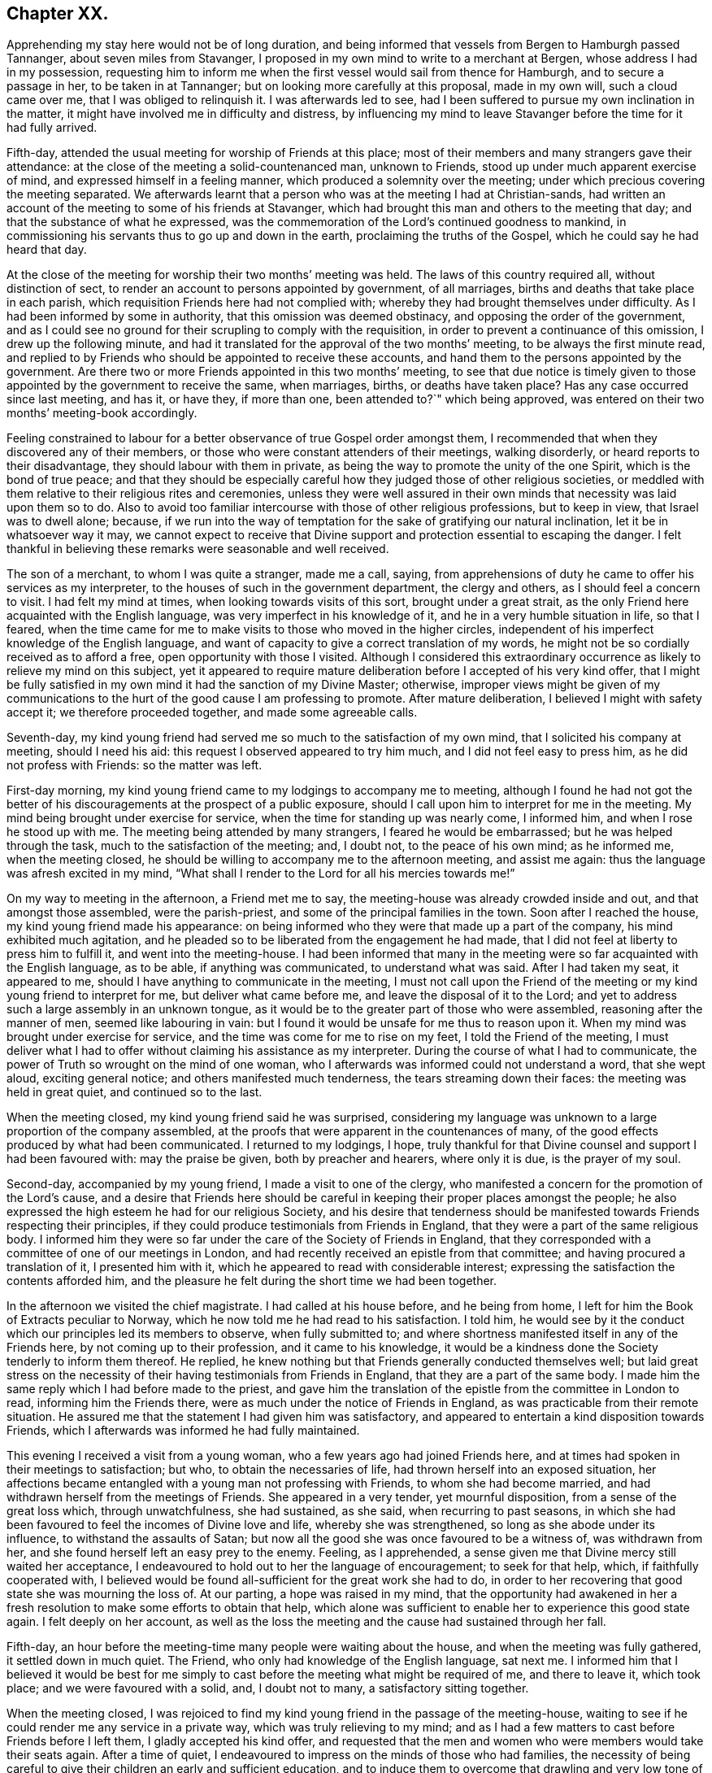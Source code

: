 == Chapter XX.

Apprehending my stay here would not be of long duration,
and being informed that vessels from Bergen to Hamburgh passed Tannanger,
about seven miles from Stavanger,
I proposed in my own mind to write to a merchant at Bergen,
whose address I had in my possession,
requesting him to inform me when the first vessel would sail from thence for Hamburgh,
and to secure a passage in her, to be taken in at Tannanger;
but on looking more carefully at this proposal, made in my own will,
such a cloud came over me, that I was obliged to relinquish it.
I was afterwards led to see,
had I been suffered to pursue my own inclination in the matter,
it might have involved me in difficulty and distress,
by influencing my mind to leave Stavanger before the time for it had fully arrived.

Fifth-day, attended the usual meeting for worship of Friends at this place;
most of their members and many strangers gave their attendance:
at the close of the meeting a solid-countenanced man, unknown to Friends,
stood up under much apparent exercise of mind, and expressed himself in a feeling manner,
which produced a solemnity over the meeting;
under which precious covering the meeting separated.
We afterwards learnt that a person who was at the meeting I had at Christian-sands,
had written an account of the meeting to some of his friends at Stavanger,
which had brought this man and others to the meeting that day;
and that the substance of what he expressed,
was the commemoration of the Lord`'s continued goodness to mankind,
in commissioning his servants thus to go up and down in the earth,
proclaiming the truths of the Gospel, which he could say he had heard that day.

At the close of the meeting for worship their two months`' meeting was held.
The laws of this country required all, without distinction of sect,
to render an account to persons appointed by government, of all marriages,
births and deaths that take place in each parish,
which requisition Friends here had not complied with;
whereby they had brought themselves under difficulty.
As I had been informed by some in authority, that this omission was deemed obstinacy,
and opposing the order of the government,
and as I could see no ground for their scrupling to comply with the requisition,
in order to prevent a continuance of this omission, I drew up the following minute,
and had it translated for the approval of the two months`' meeting,
to be always the first minute read,
and replied to by Friends who should be appointed to receive these accounts,
and hand them to the persons appointed by the government. Are
there two or more Friends appointed in this two months`' meeting,
to see that due notice is timely given to those appointed
by the government to receive the same,
when marriages, births, or deaths have taken place?
Has any case occurred since last meeting, and has it, or have they, if more than one,
been attended to?`"
which being approved, was entered on their two months`' meeting-book accordingly.

Feeling constrained to labour for a better observance of true Gospel order amongst them,
I recommended that when they discovered any of their members,
or those who were constant attenders of their meetings, walking disorderly,
or heard reports to their disadvantage, they should labour with them in private,
as being the way to promote the unity of the one Spirit, which is the bond of true peace;
and that they should be especially careful how they
judged those of other religious societies,
or meddled with them relative to their religious rites and ceremonies,
unless they were well assured in their own minds
that necessity was laid upon them so to do.
Also to avoid too familiar intercourse with those of other religious professions,
but to keep in view, that Israel was to dwell alone; because,
if we run into the way of temptation for the sake of gratifying our natural inclination,
let it be in whatsoever way it may,
we cannot expect to receive that Divine support and
protection essential to escaping the danger.
I felt thankful in believing these remarks were seasonable and well received.

The son of a merchant, to whom I was quite a stranger, made me a call, saying,
from apprehensions of duty he came to offer his services as my interpreter,
to the houses of such in the government department, the clergy and others,
as I should feel a concern to visit.
I had felt my mind at times, when looking towards visits of this sort,
brought under a great strait,
as the only Friend here acquainted with the English language,
was very imperfect in his knowledge of it, and he in a very humble situation in life,
so that I feared,
when the time came for me to make visits to those who moved in the higher circles,
independent of his imperfect knowledge of the English language,
and want of capacity to give a correct translation of my words,
he might not be so cordially received as to afford a free,
open opportunity with those I visited.
Although I considered this extraordinary occurrence
as likely to relieve my mind on this subject,
yet it appeared to require mature deliberation before I accepted of his very kind offer,
that I might be fully satisfied in my own mind it had the sanction of my Divine Master;
otherwise,
improper views might be given of my communications to the
hurt of the good cause I am professing to promote.
After mature deliberation, I believed I might with safety accept it;
we therefore proceeded together, and made some agreeable calls.

Seventh-day,
my kind young friend had served me so much to the satisfaction of my own mind,
that I solicited his company at meeting, should I need his aid:
this request I observed appeared to try him much, and I did not feel easy to press him,
as he did not profess with Friends: so the matter was left.

First-day morning, my kind young friend came to my lodgings to accompany me to meeting,
although I found he had not got the better of his
discouragements at the prospect of a public exposure,
should I call upon him to interpret for me in the meeting.
My mind being brought under exercise for service,
when the time for standing up was nearly come, I informed him,
and when I rose he stood up with me.
The meeting being attended by many strangers, I feared he would be embarrassed;
but he was helped through the task, much to the satisfaction of the meeting; and,
I doubt not, to the peace of his own mind; as he informed me, when the meeting closed,
he should be willing to accompany me to the afternoon meeting, and assist me again:
thus the language was afresh excited in my mind,
"`What shall I render to the Lord for all his mercies towards me!`"

On my way to meeting in the afternoon, a Friend met me to say,
the meeting-house was already crowded inside and out, and that amongst those assembled,
were the parish-priest, and some of the principal families in the town.
Soon after I reached the house, my kind young friend made his appearance:
on being informed who they were that made up a part of the company,
his mind exhibited much agitation,
and he pleaded so to be liberated from the engagement he had made,
that I did not feel at liberty to press him to fulfill it,
and went into the meeting-house.
I had been informed that many in the meeting were
so far acquainted with the English language,
as to be able, if anything was communicated, to understand what was said.
After I had taken my seat, it appeared to me,
should I have anything to communicate in the meeting,
I must not call upon the Friend of the meeting or
my kind young friend to interpret for me,
but deliver what came before me, and leave the disposal of it to the Lord;
and yet to address such a large assembly in an unknown tongue,
as it would be to the greater part of those who were assembled,
reasoning after the manner of men, seemed like labouring in vain:
but I found it would be unsafe for me thus to reason upon it.
When my mind was brought under exercise for service,
and the time was come for me to rise on my feet, I told the Friend of the meeting,
I must deliver what I had to offer without claiming his assistance as my interpreter.
During the course of what I had to communicate,
the power of Truth so wrought on the mind of one woman,
who I afterwards was informed could not understand a word, that she wept aloud,
exciting general notice; and others manifested much tenderness,
the tears streaming down their faces: the meeting was held in great quiet,
and continued so to the last.

When the meeting closed, my kind young friend said he was surprised,
considering my language was unknown to a large proportion of the company assembled,
at the proofs that were apparent in the countenances of many,
of the good effects produced by what had been communicated.
I returned to my lodgings, I hope,
truly thankful for that Divine counsel and support I had been favoured with:
may the praise be given, both by preacher and hearers, where only it is due,
is the prayer of my soul.

Second-day, accompanied by my young friend, I made a visit to one of the clergy,
who manifested a concern for the promotion of the Lord`'s cause,
and a desire that Friends here should be careful
in keeping their proper places amongst the people;
he also expressed the high esteem he had for our religious Society,
and his desire that tenderness should be manifested
towards Friends respecting their principles,
if they could produce testimonials from Friends in England,
that they were a part of the same religious body.
I informed him they were so far under the care of the Society of Friends in England,
that they corresponded with a committee of one of our meetings in London,
and had recently received an epistle from that committee;
and having procured a translation of it, I presented him with it,
which he appeared to read with considerable interest;
expressing the satisfaction the contents afforded him,
and the pleasure he felt during the short time we had been together.

In the afternoon we visited the chief magistrate.
I had called at his house before, and he being from home,
I left for him the Book of Extracts peculiar to Norway,
which he now told me he had read to his satisfaction.
I told him,
he would see by it the conduct which our principles led its members to observe,
when fully submitted to;
and where shortness manifested itself in any of the Friends here,
by not coming up to their profession, and it came to his knowledge,
it would be a kindness done the Society tenderly to inform them thereof.
He replied, he knew nothing but that Friends generally conducted themselves well;
but laid great stress on the necessity of their having
testimonials from Friends in England,
that they are a part of the same body.
I made him the same reply which I had before made to the priest,
and gave him the translation of the epistle from the committee in London to read,
informing him the Friends there, were as much under the notice of Friends in England,
as was practicable from their remote situation.
He assured me that the statement I had given him was satisfactory,
and appeared to entertain a kind disposition towards Friends,
which I afterwards was informed he had fully maintained.

This evening I received a visit from a young woman,
who a few years ago had joined Friends here,
and at times had spoken in their meetings to satisfaction; but who,
to obtain the necessaries of life, had thrown herself into an exposed situation,
her affections became entangled with a young man not professing with Friends,
to whom she had become married, and had withdrawn herself from the meetings of Friends.
She appeared in a very tender, yet mournful disposition,
from a sense of the great loss which, through unwatchfulness, she had sustained,
as she said, when recurring to past seasons,
in which she had been favoured to feel the incomes of Divine love and life,
whereby she was strengthened, so long as she abode under its influence,
to withstand the assaults of Satan;
but now all the good she was once favoured to be a witness of, was withdrawn from her,
and she found herself left an easy prey to the enemy.
Feeling, as I apprehended,
a sense given me that Divine mercy still waited her acceptance,
I endeavoured to hold out to her the language of encouragement; to seek for that help,
which, if faithfully cooperated with,
I believed would be found all-sufficient for the great work she had to do,
in order to her recovering that good state she was mourning the loss of.
At our parting, a hope was raised in my mind,
that the opportunity had awakened in her a fresh
resolution to make some efforts to obtain that help,
which alone was sufficient to enable her to experience this good state again.
I felt deeply on her account,
as well as the loss the meeting and the cause had sustained through her fall.

Fifth-day, an hour before the meeting-time many people were waiting about the house,
and when the meeting was fully gathered, it settled down in much quiet.
The Friend, who only had knowledge of the English language, sat next me.
I informed him that I believed it would be best for me simply
to cast before the meeting what might be required of me,
and there to leave it, which took place; and we were favoured with a solid, and,
I doubt not to many, a satisfactory sitting together.

When the meeting closed,
I was rejoiced to find my kind young friend in the passage of the meeting-house,
waiting to see if he could render me any service in a private way,
which was truly relieving to my mind;
and as I had a few matters to cast before Friends before I left them,
I gladly accepted his kind offer,
and requested that the men and women who were members would take their seats again.
After a time of quiet, I endeavoured to impress on the minds of those who had families,
the necessity of being careful to give their children an early and sufficient education,
and to induce them to overcome that drawling and very low tone of voice,
in which they were in the habit of expressing themselves,
directing their faces to the ground, when speaking to persons,
from which I was informed disgust had arisen in the
minds of some of the inhabitants against Friends.
My remarks appeared to be well received, and desires were expressed,
I could not doubt in great sincerity, that they might profit by them.
The care which my kind young friend manifested at this time, unsought for by me,
endeared him much to me.
In the afternoon I walked out of town about four English miles,
and had a religious opportunity in a family.

Seventh-day, accompanied by my young friend, I waited upon the lieutenant of the county,
with whom I had an agreeable interview, relative to some difficulties Friends were under,
whose case was before the ecclesiastical court.
He manifested a kind disposition towards Friends, saying,
if those of Stavanger had been able to produce testimonials of their religious
principles being the same as those of Friends in England,
the prosecution would not have been commenced.
I gave him the same reply I had done to others, with which he appeared satisfied.
I left with him the Book of Extracts;
and after his expressing in an agreeable manner the desire he felt
for my getting comfortably forward the remainder of my journey,
we parted.

I felt drawings in my mind to visit an aged couple, about five miles out of Stavanger,
parents to one of the Friends of Christiana;
but who I was informed were much opposed to Friends,
and would not receive two Friends who had been here from England, on a religious visit.
The prospect of making the attempt felt trying;
but fearing I should not be clear in the sight of my Great Master without it,
we proceeded this afternoon, and met with a very cordial reception.
Every effort in their power, according to their limited circumstances,
appeared to be made to refresh our bodies; and we had reason for believing,
that what was offered in the line of ministry was well received;
at parting they expressing the comfort which our visit had afforded them.

First-day morning, as I approached the meeting-house I was plunged into exercise,
by observing the great number of people already assembled: when the doors were opened,
the meeting soon settled down in quiet, and closed under a covering of good;
a thankful sense attended my mind that holy help had been near,
cementing us together in spirit.
I was again comforted in finding my kind young friend was in the passage of the meeting-house,
to lend me his further assistance.
As I expected to take my departure before another first-day,
I requested Friends again to take their seats to
afford us a quiet parting opportunity together.
Much did not appear to be required of me in the way of ministry:
it proved a time in which heart-felt sorrow was manifest,
and many tears were shed at the prospect of our being likely so soon to separate;
but I believed I felt fully satisfied in my own mind the time was come for it,
and that it would be unsafe for me to yield to the entreaties,
to tarry longer amongst them.
After the opportunity closed, feeling something still on my mind to one of the Friends,
I requested my interpreter to remain with the Friend and myself; we sat down together,
and having been strengthened to relieve my mind fully
on the subject with which I had been exercised,
the way appeared clearly to open for me to request Friends
to arrange for my proceeding towards Bergen.

At the afternoon meeting the crowd of strangers was great:
the manner in which the people entered the meeting-house
encouraged me to hope we should be favoured together.
They manifested agreeable attention to what was communicated,
and remained quiet until the meeting closed;
many of their countenances indicating that their minds were seriously affected.
They came up in a feeling manner, and offered me and my interpreter their hands,
which led me to hope he had been favoured with Divine
help in the discharge of his arduous undertaking.
In the evening I returned home with two Friends of the meeting,
who reside with their parents, on an island, about five miles from shore.
The parents do not profess with Friends, but they received me with great kindness.

Before I retired to rest, feeling something given me to communicate to the parents,
I sought for help to be found faithful to this pointing of duty.
They received what I had to cast before them with expressions of gratitude.
Next morning, after a religious opportunity in the family, we returned to Stavanger.
On inquiry being made about a vessel bound for Hamburgh,
it was found that there was one lying at Tannanger, about seven miles from Stavanger,
waiting for a fair wind, and another was soon to sail from Bergen,
which it was expected would pass Tannanger;
but whenever I looked at taking shipping at Tannanger, such a cloud came over my mind,
that I saw no way for me but to decline so doing,
and yet I could not see any prospect of service likely to open for me at Bergen.
In this trying situation, I thought I might truly say my faith was tried,
as to an hair`'s breadth,
from the dread of encountering a voyage of near a hundred miles to Bergen,
on such a dangerous, rocky coast, in an open boat.
But as my friends here thought I should not be able to endure an overland journey,
there appeared no other way for me,
if I was favoured with the continuation of Divine guidance,
in the safe accomplishing of my further prospects of religious duty, but to submit.

After much exercise and earnest seeking to the Lord not to leave me,
until a willingness was brought about in me to commit my poor body to his keeping,
I was favoured to experience the contending powers to be disarmed;
my fears all vanished out of sight,
and I was enabled cheerfully to yield to proceed in this way,
and not to have a desire in my mind to adopt any other,
from an assurance I should be strengthened to endure whatever difficulties
might be permitted to fall to my lot on the passage.
I therefore requested my friends to arrange for my speedy departure.
After inquiry being made for a boat, and a company of men to take charge of me,
and nothing offering that appeared suitable, my kind friend, Thomas, having a good boat,
and he and my interpreter being well acquainted with the coast,
they engaged to provide themselves with such help as would be necessary,
and to take charge of me to Bergen.
As I had expected that I must commit myself to entire strangers,
whose language I could not understand,
I esteemed this a great mercy from my heavenly Father;
and secretly acknowledged it as a further proof of his superintending care,
and say I have lacked nothing that was essential to my getting forward,
when the time was fully come for my proceeding.
May the recurrence to this instance of Divine regard,
excite in me not only the inquiry of "`Lord, what wilt thou have me to do?`"
but a willingness also to yield unreserved obedience to all his requirings;
that I may not be found an ungrateful receiver of his manifold favours.

Previously to my departure I received a visit from two young persons,
who have of late become diligent attenders of Friends`' meetings;
respecting whom a comfortable hope was raised in my mind,
that if they hold on their way as they have begun,
they will add strength to this meeting.
On inquiry as to the cause that had induced them to come and sit with Friends,
as they lived at some distance from Stavanger,
I received the following interesting narrative.
They were members of the Lutheran church;
the young woman had been a diligent attender of her own place of worship,
but absenting herself for a considerable time from it,
the priest of the parish sent for her, and inquired into the cause,
asking if she had anything against him that was the cause of it.
To which she replied she had.
He appeared greatly confused.
She then told him,
she attended the burial of a man who was well known to have been a very irreligious,
immoral character; and that in a sermon he preached at his grave,
he endeavoured to set him forth to the hearers as a man of good conduct--one
who had walked amongst men as uprightly as the patriarch Jacob;
that she durst no longer sit under his preaching.
For some time after absenting herself from the Lutheran place of worship,
she spent her first-days at home,
until her mind was divinely turned towards the meeting of Friends.
At first she met with great opposition from her brother;
but in time her steady conduct so wrought on his mind,
that he has now become her companion in attending Friends`' meetings:
they appeared to be very near to that principle of light and life, which,
if fully yielded to, would make them waymarks to others,
and instruments in the Divine hand of increasing this meeting.

Fourth-day morning, we set out on our passage.
I was favoured to enter the boat as void of fear as if I
had been entering a carriage to travel on a fine,
level road, and not as having a voyage before me of nearly one hundred miles,
in an open boat, off a dangerous, rocky coast.
We proceeded well on our way until noon, when heavy rain came on,
and we put into Corsunt Harbour for the night.
These harbours, between Stavanger and Bergen are very numerous:
in consequence of the rocks and sudden squalls of wind they are subject to in this passage,
many wrecks occur.
I endeavoured to make the best of the miserable accommodation the house I entered afforded,
and next morning we got on our way;
but we had not proceeded far before a heavy fog came on,
which rendered it difficult for the boatmen to steer
their course with safety amidst numerous sunken rocks.
The appearance of the fog, the anxiety manifested by the boatmen for our safety,
the frequent occurrence of these sunken rocks in every direction,
and my getting rather off my watch,
threatened to shake that confidence in the all-superintending care of a Divine Power,
with which I began my voyage;
but from an assurance that exposing myself to these dangers was not in my own will,
but in obedience to His commands, in whose hand is my life, to do with it as he pleases,
I was favoured with ability to resume my confidence,
and all my fears of danger disappeared,
not leaving a desire to be anywhere than where I then was.
The men kept at their labours late this night,
to reach a station where we were the most likely
to have such beds as we might venture to get into.

On sixth-day we again proceeded, the wind being against us,
and having considerable arms of the sea to cross, and a strong current to contend with,
made it hard work for our boatmen; who being desirous of relief,
and coming up with a fisherman, applied to him, when he directed them to take a course,
which soon led us into still water for four or five miles.

We passed between lofty rocks, on the tops of which, in places,
stones of a great size hung above our heads, as if ready to come down upon us,
the passage not being wider than a canal.
The quietness and terrific appearance of the whole scenery,
during this part of our voyage, were truly awful:
the pieces that had fallen down from the top of the rocks into the stream,
scarcely allowed us room to make our way forward, until, to our great surprise,
we came to a termination of the water-course in which we were.
This led us to conclude we should have to return all the way we had come.
Our boatmen held a consultation.
One of them concluded to climb the highest rock, to ascertain how to proceed.
He soon returned, and proposed our taking the luggage out,
and carrying the boat over the rocks,
whereby we should get into another water-course that
would lead us into the track we must take for Bergen.
This we were obliged to do twice before we reached Bergen,
which we were favoured to do before it was quite dark; for which,
and the calm and quiet my mind had been preserved in during the voyage,
I felt truly thankful.

On my ascending the customhouse steps, to have my luggage examined,
a person of respectable appearance accosted me in the English language;
but it being late, and I under some anxiety about obtaining suitable lodgings,
I did not feel disposed to converse with him.
After I left him, I turned back,
and requested he would assist me in finding comfortable lodgings; on which,
without hesitation, he sent a man with me to the house of a widow woman,
a native of Newcastle-on-Tyne, in England, where, during my stay at Bergen,
I was comfortably cared for.
On inquiry, I found a vessel was to sail, bound to Altona, that it was small,
with very poor accommodations for such a voyage;
but believing I must not let the opportunity slip,
I engaged with the captain accordingly.

First-day, we agreed to sit down together in my apartment, to hold our meeting.
Before the time for our sitting down, three persons made us a call;
and as they appeared disposed to enter into serious conversation,
I felt myself brought into a strait.
The time for our meeting being come, and not feeling easy to desire them to withdraw,
I requested one of the Friends to inform them of our intended meeting,
and leave them at liberty to stay or not.
They were disposed to remain with us, and I humbly hope to a good degree of profit,
the meeting closing under a feeling of solemnity.
In the afternoon meeting we had several others in addition to those we had in the morning.

On looking back at the service which I believed was called for at my hands,
and querying in my own mind, Is any good likely to come of this day`'s work,
considering how imperfect my interpreter was in the knowledge of the English language?
the language of the blessed Master, "`Gather up the fragments,
that nothing may be lost,`" was brought to my mind; accompanied with a belief,
that if the people did not receive all that was given me to hand to them, yet,
if the fragments were but carefully gathered up,
the labour of the day would not all be in vain;
which had a tendency to settle my mind in the quiet.
Feeling drawings to make a visit to the prisoners who are called slaves,
I mentioned the circumstance to my friend, the consul for Lubeck and Bremen,
to whom I had a letter of introduction.
He informed me they were under the care of the governor;
and on my proposing to wait upon him to obtain his permission,
the consul kindly offered to accompany me, which I gladly accepted,
as he was well qualified to act as my interpreter.

The governor received us very respectfully;
but I had some difficulty in getting him to enter into my views,
he supposing that I intended to publish an account
of the manner in which the prison was conducted,
and the state of the prisoners.
When he understood my motive,
he without further hesitation requested me to fix my own time,
and the captain on duty should have the prisoners assembled for the purpose,
and he should attend upon me.
I again saw fresh cause for thankfulness to my good Master,
in thus making way for me in the mind of the governor.
In the afternoon I walked out of town, and took tea with a merchant and his family:
feeling my mind drawn into silence, something was given me for communication,
and endeavouring to be found faithful,
what I had to offer appeared to be gratefully received.
On my way home, I was enabled, as it were, to skip over the mountains,
and afresh to set up my Ebenezer to His praise,
who still in mercy continues to be my present help in every needful time.

Third-day morning, I made a visit to the dean of Bergen; he received me kindly,
spoke some English, but understood it better than he could speak it.
I presented him with some books, which he received freely.
At our parting, expressed the solicitude he felt,
that my views in taking such a journey might be blessed to those I visited,
and that God would preserve me, and grant me a peaceful return to my family:
he then added, although there were so many distinctions amongst men,
with regard to their profession of religion, yet religion being a heartfelt work,
it must become the experience of all, who are favoured to find acceptance with God.
I proceeded with the consul and the Friend who had
occasionally acted as my interpreter to the castle,
where the prisoners are.
On our way I solicited the help of the consul as my interpreter,
but as it appeared a task of such a public nature, finding it would be trying to him,
I did not feel easy to press it; especially, as he assured me,
if my interpreter was at a loss he would assist him if there was need for it.

On our arrival at the castle,
we were received in a very respectful manner by the captain of the guard,
who conducted us to a room where the prisoners were assembled:
during a short space of silence,
I thought I never felt more need of an increase of faith;
and when strength was given me to open my mouth, it was under such feelings of weakness,
that I was led to fear I should not be able to acquit myself so as to obtain full relief:
but by being willing to make use of the strength mercifully afforded,
I was favoured with an increase.
Great quietness and attention were manifested on
the part of the prisoners and their attendants;
the countenances of many appearing to be seriously affected.

At our parting I found, if I followed the pointings of duty,
I must offer each of the prisoners my hand,
to which at the moment a degree of reluctance was felt within; but on offering my hand,
they generally returned theirs with marks of good feeling.
Some who were able to speak English,
expressed their desire that the counsel which had
been imparted might prove profitable to them,
and acknowledged their thankfulness to the Almighty
for inclining my heart to pay them this visit.
The preacher of the German congregation and the consul had informed
me there were two members of our religious Society in Bergen:
this information took such hold of my mind that I requested them to send the Quakers,
as they called them, to my lodgings.
They were described to be very poor, but highly respected by people generally,
for their uniform steady, good conduct.
The man came to my lodgings, and brought his wife with him.

From the account I had received of their poverty, I was much struck with their neat,
clean, and respectable appearance;
but soon satisfied myself they were not of our religious Society,
but part of a company who several years ago suffered great persecution,
on account of their religious principles, in the late king of Wirtemburg`'s dominions.
On inquiry, it appeared that, in many respects, they held the principles of Friends,
with regard to war, oaths, language, and respect of persons.
The woman, who appeared very intelligent,
gave me the following account of some of their sufferings,
in consequence of leaving the established religion of the nation.
Their number was small; and their good conduct so gained the esteem of the king,
that he gave them a parcel of land for a settlement; but in time,
their number increased to several hundreds.
When this great increase came to the king`'s knowledge, he withdrew his kindness,
and began to persecute them; in doing which, it was supposed he was put on by others;
casting into prison men, women, and children as young as ten years of age;
having the men flogged almost daily, until the blood ran into their shoes,
to compel them to renounce those scruples which they believed
they were called upon to maintain against war,
oaths, flattering language, hat-honour, and other matters of faith.

The governor of the castle,
fearing lest their constancy under these sufferings should excite compassion
in the minds of those appointed to execute this rigour of the law,
generally attended in person,
to see that no part of the punishment designed to be inflicted should be omitted.
One day the individual,
who had been an instrument in the Divine hand of gathering this religious body,
being brought out to undergo his punishment,
the governor standing by to see that it was faithfully inflicted, the poor man,
whilst under his sufferings, addressed the governor in nearly the following words,
"`The Lord will reward thee for thy cruelty, in that thou art so unmerciful towards us.`"
At which the governor smote him several times over his breast with his sword, saying,
"`Dost thou, thou me?`"
to which he replied, "`I say, the Lord will reward thee for thy cruelty towards us;
and thou shalt never be able again to witness such acts of cruelty towards us.`"
At which the governor spurred his horse,
and the beast set off with such speed that he fell with him;
whereby his sword was forced out of its sheath, and entering his body at the hip,
wounded him in such a manner, that he never was able to leave his bed while he lived.
This circumstance reaching the ears of the king, he gave orders,
that those who had these poor sufferers in their power,
should be careful not to endanger their lives when punishing them.

Another of the officers was equally cruel; for after having them so severely punished,
that when they were loosened from the post to which they had been fastened,
they scarcely had strength to stand on their feet;
the next day he would have them driven like cattle to hard work.
After long and severe imprisonment, the king gave them their liberty,
on condition that they left his dominions;
the sufferers disposed of what property they had left,
and seven hundred of them engaged their passage in an American vessel,
to be put on shore in some part of the United States of America;
but even then their sufferings did not terminate,
from their falling into the hands of a cruel captain.
The following account of his conduct towards these, his passengers,
was given me by Henry Otiley, his wife, and J. Hurtz, passengers.

She sailed from Holland in 1817, with seven hundred passengers on board, including men,
women and children: each passenger was obliged to pay for his passage in her,
and for provision during the voyage on going on board.
She sailed the next day up the Texel, where she lay at anchor ten days:
she then sailed again for two weeks, and returned to the Texel,
the captain alleging they had not sufficient provision and water:
here they remained for twelve weeks, the captain saying, the wind was contrary.
At the expiration of the first six weeks, the captain told the passengers,
that the provision which was to have served them
until they arrived on the American shore,
was exhausted, and they must purchase from him with the money they had left,
their further supply of provision, which he sent for daily to an island near;
he charging them an exorbitant price.
This continued to be the case for six weeks:
several young men on board were desirous of going on the island to purchase for themselves,
but were forcibly prevented.
Three hundred died of a fever, occasioned by the want of proper food and water:
as fast as they died the captain took possession of their effects,
and their bodies were committed to the great deep,
and sometimes before life was quite extinct.
Several young men on board united and went to the captain`'s cabin
to force from him a better supply of provision and water,
but found the captain and some of his men armed with muskets;
the captain and his men secured those who were the most active in this attempt,
and severely flogged them.
If any complained, the captain frequently caused them to be punished;
and when mothers begged, with all submission, for a little water for their infants,
saying, they were dying for want of it, the captain would refuse, saying,
"`Let them die!`"
He continued these practices,
until he considered himself in danger of having the
provision taken forcibly from the boat,
by those who were no longer able to pay for it.

At length the ship, by order of the captain, was put under full sail,
notwithstanding his sailors remonstrated with him; a storm coming on,
the three masts were broke, and they were in danger of being lost.
A few days after they broke their masts, an English vessel came up to them,
the captain of which offered to take the passengers to England:
after a long dispute with the steward, the steersman and the passengers,
the captain refused the offer.
He then endeavoured to prepare a boat for himself to quit the vessel, but the steward,
whose wife and children were on board, would not suffer him to leave;
but cut the rope of his boat and sent it adrift.
The captain then put into Bergen, where he set the passengers on shore,
under pretence of the vessel undergoing repair; after which he sold her privately,
and disappeared, leaving his passengers to shift for themselves;
many of whom were so feeble for want of food,
that they were not able to land without assistance:
notwithstanding he had water and provision in the vessel when he decamped.

Before their case was fully known in Bergen,
I was informed by different respectable individuals there,
that some of them died for want,
and from being confined for room in the places where they took shelter,
a fever broke out amongst them, whereby nearly one hundred of them died.
Children were left without parents to care for them, which,
children some of the wealthy inhabitants took into their families.
Such as had property still in their possession sold it, and went to North America;
but many whom the captain had stripped of all for a supply of food,
were obliged to remain behind.
Their situation coming to the knowledge of the king of Sweden,
he had them conveyed to America to join their countrymen; but this man,
Henry Otiley and his wife, were left behind.

When the woman had proceeded thus far with her recital of this disastrous account,
for a while she was unable to proceed, being so bathed in tears,
more particularly at that part of it, about their being left behind,
and separated from their relations and those with whom they were in religious fellowship;
being left amongst those whose language they could not generally
understand,--stripped of all their property,
and no religious society with whom they could unite.
She further informed me,
they had by their industry saved one hundred and twenty-five
dollars towards their passage to North America:
that there was an American vessel in the harbour about sailing for the United States,
which sum they had offered the captain for their passage,
it being the utmost they could raise,
the household furniture which they used being only lent them;
but the captain demanded two hundred and fifty dollars,
and they were to find their own provision for the voyage.

The poor woman appeared to despair of release from their trying situation,
if this vessel should leave them behind.
Their case fastened on my mind, and I found,
without doing violence to my religious feelings, I could not cast them off.
I applied to the minister of the German congregation, who informed me,
they were much respected by the inhabitants for their industry,
and steady upright conduct;
and manifested much interest in their being helped to join their brethren in North America;
but appeared discouraged about the money being raised for the purpose.
No way appeared to me so likely to raise it,
as by a petition being presented to the wealthy inhabitants;
I therefore prevailed on the minister of the German congregation,
to draw up such a one as I could be easy to take an active part in presenting,
should no one else be willing to step forward for their help.

Although the different individuals I spoke to on the occasion,
gave it as their opinion the money would not be easily raised,
I found I must not desert the post I had taken; I therefore began the subscription,
on behalf of some of my German friends in London, with twenty dollars,
in hopes it would prove a spur to the generosity of the wealthy inhabitants.
I then consulted my friend, the Lubeck consul,
on the propriety of my going on their Exchange with the petition,
at the time when the merchants were generally assembled,
and presenting the petition to such as were likely to give: he encouraged my doing so,
and agreed to accompany me.

I then called upon the English consul, to whom I found Henry Otiley was well known,
and by whom he was highly spoken of,
who encouraged me to be on the Exchange as I had proposed, saying,
he would prepare the minds of some of his friends to attend to the petition when presented.
Accompanied by the consul, at the time considered the most suitable, I attended;
and in a short time raised nearly the whole of the
amount wanted to complete their passage money,
their provision, and a stock of leather, Henry Otiley being a glover,
to employ him on ship-board,
that he might not be destitute of the means of raising some money when he landed.
The subscription being now so nearly completed,
the two consuls took charge of the petition, assuring me,
they would not quit their post until the whole was completed.
Fearing lest any shortness should occur,
I did not feel myself fully acquitted without giving the consul liberty,
if it should be needful, but which was not the case,
to apply to my friends at Altona for twenty dollars
more on account of my German friends in London.

I next proceeded to the captain, who assured me they should not be left;
and then to Henry Otiley and his wife to set their hearts at rest:
but the account of what had been done had already reached them,
and their countenances sufficiently manifested the gladness
of heart that had taken place of the sadness and depression,
which had been so strikingly portrayed in their countenances: the woman,
in a very pathetic tone of voice, exclaimed, "`The ways of the Lord are, indeed,
ways of wisdom,`" accompanied with strong expressions of gratitude.
Their feelings of gratitude, I thought, could not much exceed my own,
in having been instrumental in their relief from suffering.

After leaving Henry Otiley and his wife,
not feeling that I had done quite all that was required of me,
as the vessel they were going in was bound for Baltimore, I returned,
and wrote a note to two Friends, who I supposed resided at that place,
requesting they would assist them in turning their gloves into money,
and proceeding to the settlement of those who went over before them;
this note was afterwards of singular use to them in England,
where they were again brought under fresh trials.
The consul having engaged to procure their passports,
my mind was at liberty to leave Bergen,
when the vessel I had engaged my passage in to Altona was ready to sail.
I received a visit from the person who accosted me in English on my first landing,
and who so kindly cared for me about procuring a suitable lodging;
although it appeared he was a stranger to our religious Society,
yet from the remarks which he made on several subjects, especially that of oaths,
he was evidently convinced in his judgment of many of our religious principles:
he lamented his not being, as he termed it, a free man,
as he said would have been the case with him,
had he been brought up in the mercantile business;
but now the fear of giving offence to the government, he frankly acknowledged,
was in the way of his publicly avowing his religious principles;
he had a wife and family wholly dependent on him.
I viewed his situation as a mournful one,
but did not feel sufficient to justify much interference on my part.
I gave him the Book of Extracts and a few pamphlets.

Fifth-day, we held our little meeting:
in addition to the Friends who came with me from Stavanger,
we had the company of Captain Erasmus Jepsen, who resides at Marstal Poa Eroe,
in Denmark, who has long separated himself from the established worship,
and sits down in his own house with his family,
in order to perform religious worship as Friends do; and,
from what I was able to understand,
his conduct was much the same as that of a consistent Friend.
I was led to hope, that in this our little parting meeting,
we were enabled each one afresh to renew his covenant:
may we be favoured to keep our covenants, and then,
should our parting prove a final one as to this world,
our souls will again unite in praises and thanksgiving to Him,
who in mercy has condescended to snatch us as brands out of the burning.

This afternoon I received another visit from my friend
who so kindly cared for me on landing;
he informed me he had, with much satisfaction, read over the Book of Extracts,
which fully comported with his own views, on the various subjects it contained;
he again lamented that his situation in life was a bar to his making
that public declaration of his religious principles to the world,
which he otherwise should do.
Notwithstanding it was evident he was acting against conviction,
yet as my way for much interference appeared to be still closed up,
I believed it was both safer for myself and for him,
that I should be sparing in my observations on his trying situation,
and leave him to the good Power who alone was able to effect his enlargement.
The remarks I felt at liberty to make, appeared to be well received;
the tears at times copiously flowed from his eyes; and at our parting he said,
he could not find words to express the joy it gave him,
when he cast his eyes upon me in the boat, before my landing.
It was some time after our parting,
before my mind was in degree relieved from the painful feelings excited on his account,
fearing he would remain a Nicodemus to the end.
I proposed sending him a Barclay`'s [.book-title]#Apology#, which he said he would gladly accept.

Seventh-day, the captain came to inform me, he should sail this afternoon,
or in the evening.
The time now being nearly come for my quitting Norway,
the extension of Divine preservation and help I have been favoured in many ways to experience,
is cause of reverent thankfulness.
I have not passed along without at times anticipating danger,
lest I should get off my watch,
and be drawn out into conversation beyond my proper business,
and my words be used to my disadvantage:
yet on as impartial a retrospect as I have been capable of taking,
I cannot find that I am charged by my Divine Master
with having acted the part of a coward in his cause,
notwithstanding the caution, and in some instances, threatening of some persons,
in stating, that the laws of Norway are severe on an attempt to proselyte;
but I endeavoured, both in public and private,
before I committed myself by giving a sentiment on a religious subject,
to feel something of the woe if I kept silence; and when this woe was felt,
to deliver what came before my mind with becoming boldness,
and in that courage which the truth gives: thus fresh cause is felt by me to declare,
the Lord has been my shield and buckler, and exceeding great reward.

At four o`'clock this afternoon we set sail;
my companion in the cabin was a Lutheran preacher,
whose place of residence was on an island on a rocky part of the coast.
At first we had calm weather,
but after a while a very violent storm of wind and rain came on.
The whistling of the wind,
and the frequent dashing of the tremendous waves against the sides of the vessel,
as if they would have met each other, formed a truly awful scene.
My mind, in adorable mercy was preserved calm through the whole, and I could say,
I was not permitted to feel a desire to be anywhere than where I then was;
although an affecting event at times came before my mind,
which occurred a few months past on this part of the coast,
of upwards of one hundred fishermen and boys leaving
Bergen and its neighbourhood to go a fishing,
on a fine sun-shining morning,
when a storm suddenly arose soon after they left the shore,
and they not being able to return, it was said, nearly the whole of them perished.

First-day, the weather being fine, we made some little way.
Second-day, we reached Carr-sun; here we took in a friend of my companion, the preacher,
who spoke English.
At Carr-sun we cast anchor, and I went on shore for about six hours,
which was a great relief; as our vessel was very small,
and we were sadly pent up for room in the cabin.

Fifth-day, we were favoured to get clear of this rocky part of the coast; and out to sea.
Sixth-day night, it blew a tempest; awful both to hear and feel,
from the violence with which the vessel was tossed to and fro.
The Lutheran preacher appeared much alarmed, frequently rising up in his bed,
calling for the captain, wringing his hands, and weeping in great distress.
I did all in my power, by signs, to encourage him to look up to heaven for support;
but it seemed as though he had no hold there to afford him any consolation.
I was favoured with assurance in my own mind that we should land safely;
at times remembering that my great Master had not yet given me my discharge,
but had given me clearly to see, when this visit was brought to a close,
he had yet further service for me,
and therefore would not suffer me to become a prey to the unstable elements.
The weather being likely to prove stormy,
our captain proposed taking a pilot at Heligoland to take us to Cuxhaven,
in order that we might reach the custom-house at Harburgh in proper time.

After a tremendous night, on seventh-day morning the storm abated,
and we were favoured to land at Altona, about twelve o`'clock on first-day night.
We were informed, that during the storm, on seventh-day night,
several vessels were driven on shore; and received damage various ways:
fresh cause for thankfulness that we were favoured to escape without accident.
Having reached Altona, earnest were my desires,
that if my great Master had any service for me here, I might cheerfully yield to it.

After endeavouring to cherish this disposition of mind from day to day,
and make a proper disposal of books sent me from England,
feeling myself at liberty to prepare for my journey to Pyrmont in Germany,
I called to take leave of my friends at Hamburgh and Altona;
and found I must not pass by the police-master at Altona.
I gave him my hand, telling him, it was the hand of love,
accompanied by a desire that if we should not be permitted to meet again in this world,
we might meet in heaven: this salutation appeared to strike him in a forcible manner,
and he gave me his hand in a way that evinced sincere regard.

After taking leave of dear Henry Vandersmissen and family,
I was accompanied by a servant of theirs to Harburgh;
from Harburgh I proceeded by coach to Hanover:
after much fatigue from the construction of our carriage, the badness of the roads,
and our slow travelling, we reached Hanover early on first-day morning.
No one understanding English at the hotel I was taken to,
was a fresh exercise of patience,
as I should have been well pleased with some refreshment;
but being shown the room I was to occupy, and the bed being prepared for me,
I satisfied myself with trying to get some sleep, which I was not able to accomplish.

Having a letter to a merchant in the town to assist me as I needed,
I procured a messenger to accompany me there: here I met with a brother of the merchant,
who spoke English, and kindly proposed to serve me.
I had concluded, by the advice of my friends, to remain at Hanover two days,
to recruit my strength after the fatigue of the journey:
but on inquiry about a conveyance to Pyrmont,
it appeared I must proceed again this afternoon, or remain at Hanover until fifth-day.
This placed me under difficulty, as it did not feel to me,
although my mind was afresh brought under exercise on entering this place,
that now was the time for me to make a halt.

Towards evening we reached Harmel, here we waited five hours,
and changed our carriage for a wagon, with a covered seat slung in it,
so miserably stuffed,
that from the badness of the roads my back was sorely
bruised during the last ten miles of our journey.
We did not arrive at Pyrmont until five o`'clock on second-day morning,
having been seven hours in travelling ten miles.
I was at a loss to know how to proceed on my arrival; exhausted in body,
and my tongue as it were of no advantage to me,
as none at the coach-office could understand what I said.

Whilst thus ruminating on the course to take,
a person who had come in a wagon on the same route from Harmel, came up,
and addressed me in broken English, which caused my heart to leap for joy.
I informed him how much I needed to lay down upon a bed,
and asked him if he knew where any Friends lived, to take me to their house.
He said he would take me to the house of a family who were Quakers,
and who were in the practice of letting lodgings; this cheered me not a little,
and caused me almost to lose sight of my sufferings,
although from my swelled ankles and feet, and sore bones,
I hardly knew how to get over the ground, having half a mile to walk.
When we arrived at my expected home, from the garb of those who kept the house,
it would seem they were respectable members of our religious Society;
and they offered to take me in, but, why I could not then understand,
I felt fully satisfied I must not take up my abode with them,
and therefore told my kind friend who had brought me there, I must seek other lodgings.
We returned into town, and after much search obtained a lodging: bed was more than food,
although I had not had a regular meal since my breakfast the preceding morning.
I had my bed prepared, and after getting some sleep,
I rose in hopes of procuring a guide to walk with me to John Seebohm`'s,
where I was to take up my quarters; but this I found was two miles from the town,
which I was now quite unequal to undertake:
necessity therefore compelled me to remain where I was.

Third-day morning, I turned into the garden for air;
and hearing some footsteps behind me,
I was agreeably surprised at the sight of two Friends, John Seebohm and John Snowden,
from Bradford, in Yorkshire;
as they were passing the house my landlord informed them of my being there.
I was afterwards conveyed with my luggage to Peace Dale, to John Seebohm`'s,
where I soon found myself comfortably at home:
here I met with Benjamin Seebohm and John Yardley, from England.

On my describing to the Friends the situation of the house I was first taken to,
and the individuals who were the keepers of it,
they informed me they had been in membership with the Society of Friends,
and the man once filled the station of an elder with great propriety;
but through some of the stratagems of the enemy,
they had so far swerved from the sure foundation,
that both of them had forfeited their membership,
and become great persecutors and bitter enemies to the good cause they once espoused,
and wholly absented themselves from the meetings of Friends.
It was fresh cause for reverent thankfulness,
that I attended to the secret caution in my own mind at that time,
otherwise I might have been influenced by prejudice against the Friends of Pyrmont,
which might not easily have been shaken off.
This escape excited in me fresh desires to be preserved steadily attending to my stops.

